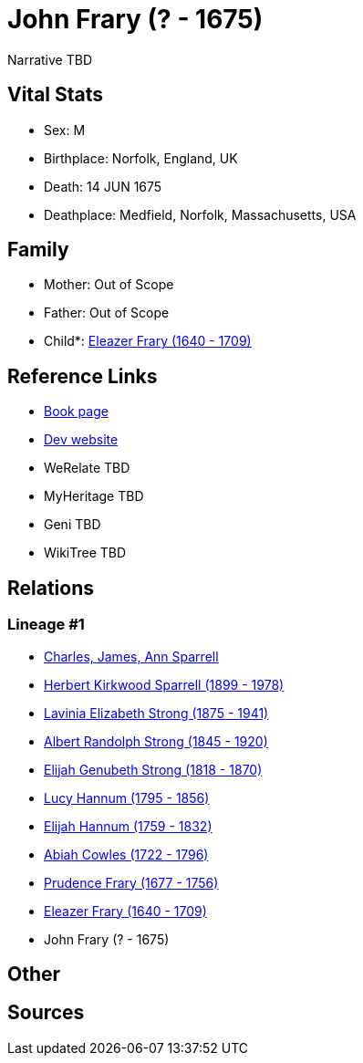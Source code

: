 = John Frary (? - 1675)

Narrative TBD


== Vital Stats


* Sex: M
* Birthplace: Norfolk, England, UK
* Death: 14 JUN 1675
* Deathplace: Medfield, Norfolk, Massachusetts, USA


== Family
* Mother: Out of Scope

* Father: Out of Scope

* Child*: https://github.com/sparrell/cfs_ancestors/blob/main/Vol_02_Ships/V2_C5_Ancestors/gen9/gen9.PMPPMPMMP.Eleazer_Frary[Eleazer Frary (1640 - 1709)]



== Reference Links
* https://github.com/sparrell/cfs_ancestors/blob/main/Vol_02_Ships/V2_C5_Ancestors/gen10/gen10.PMPPMPMMPP.John_Frary[Book page]
* https://cfsjksas.gigalixirapp.com/person?p=p0658[Dev website]
* WeRelate TBD
* MyHeritage TBD
* Geni TBD
* WikiTree TBD

== Relations
=== Lineage #1
* https://github.com/spoarrell/cfs_ancestors/tree/main/Vol_02_Ships/V2_C1_Principals/0_intro_principals.adoc[Charles, James, Ann Sparrell]
* https://github.com/sparrell/cfs_ancestors/blob/main/Vol_02_Ships/V2_C5_Ancestors/gen1/gen1.P.Herbert_Kirkwood_Sparrell[Herbert Kirkwood Sparrell (1899 - 1978)]

* https://github.com/sparrell/cfs_ancestors/blob/main/Vol_02_Ships/V2_C5_Ancestors/gen2/gen2.PM.Lavinia_Elizabeth_Strong[Lavinia Elizabeth Strong (1875 - 1941)]

* https://github.com/sparrell/cfs_ancestors/blob/main/Vol_02_Ships/V2_C5_Ancestors/gen3/gen3.PMP.Albert_Randolph_Strong[Albert Randolph Strong (1845 - 1920)]

* https://github.com/sparrell/cfs_ancestors/blob/main/Vol_02_Ships/V2_C5_Ancestors/gen4/gen4.PMPP.Elijah_Genubeth_Strong[Elijah Genubeth Strong (1818 - 1870)]

* https://github.com/sparrell/cfs_ancestors/blob/main/Vol_02_Ships/V2_C5_Ancestors/gen5/gen5.PMPPM.Lucy_Hannum[Lucy Hannum (1795 - 1856)]

* https://github.com/sparrell/cfs_ancestors/blob/main/Vol_02_Ships/V2_C5_Ancestors/gen6/gen6.PMPPMP.Elijah_Hannum[Elijah Hannum (1759 - 1832)]

* https://github.com/sparrell/cfs_ancestors/blob/main/Vol_02_Ships/V2_C5_Ancestors/gen7/gen7.PMPPMPM.Abiah_Cowles[Abiah Cowles (1722 - 1796)]

* https://github.com/sparrell/cfs_ancestors/blob/main/Vol_02_Ships/V2_C5_Ancestors/gen8/gen8.PMPPMPMM.Prudence_Frary[Prudence Frary (1677 - 1756)]

* https://github.com/sparrell/cfs_ancestors/blob/main/Vol_02_Ships/V2_C5_Ancestors/gen9/gen9.PMPPMPMMP.Eleazer_Frary[Eleazer Frary (1640 - 1709)]

* John Frary (? - 1675)


== Other

== Sources
